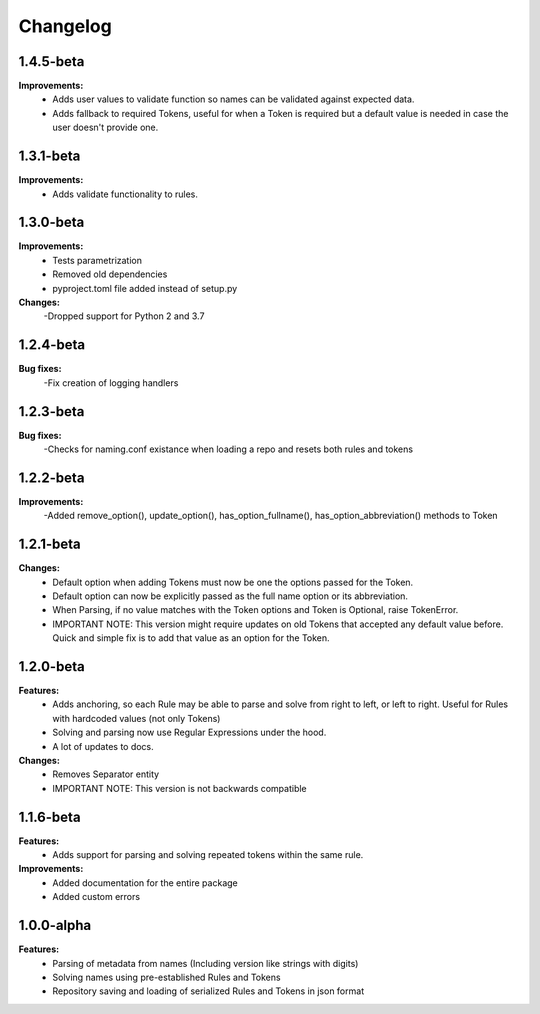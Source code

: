 Changelog
================================

1.4.5-beta
---------------------------------------

**Improvements:**
    - Adds user values to validate function so names can be validated against expected data.
    - Adds fallback to required Tokens, useful for when a Token is required but a default value is needed in case the user doesn't provide one.

1.3.1-beta
---------------------------------------

**Improvements:**
    - Adds validate functionality to rules.


1.3.0-beta
---------------------------------------

**Improvements:**
    - Tests parametrization
    - Removed old dependencies
    - pyproject.toml file added instead of setup.py

**Changes:**
    -Dropped support for Python 2 and 3.7

1.2.4-beta
---------------------------------------

**Bug fixes:**
    -Fix creation of logging handlers

1.2.3-beta
---------------------------------------

**Bug fixes:**
    -Checks for naming.conf existance when loading a repo and resets both rules and tokens

1.2.2-beta
---------------------------------------

**Improvements:**
    -Added remove_option(), update_option(), has_option_fullname(), has_option_abbreviation() methods to Token

1.2.1-beta
---------------------------------------

**Changes:**
    - Default option when adding Tokens must now be one the options passed for the Token.
    - Default option can now be explicitly passed as the full name option or its abbreviation.
    - When Parsing, if no value matches with the Token options and Token is Optional, raise TokenError.
    - IMPORTANT NOTE: This version might require updates on old Tokens that accepted any default value before. Quick and simple fix is to add that value as an option for the Token.


1.2.0-beta
---------------------------------------

**Features:**
    - Adds anchoring, so each Rule may be able to parse and solve from right to left, or left to right. Useful for Rules with hardcoded values (not only Tokens)
    - Solving and parsing now use Regular Expressions under the hood.
    - A lot of updates to docs.

**Changes:**
    - Removes Separator entity
    - IMPORTANT NOTE: This version is not backwards compatible

1.1.6-beta
---------------------------------------

**Features:**
    - Adds support for parsing and solving repeated tokens within the same rule.

**Improvements:**
    - Added documentation for the entire package
    - Added custom errors

1.0.0-alpha
---------------------------------------

**Features:**
    - Parsing of metadata from names (Including version like strings with digits)
    - Solving names using pre-established Rules and Tokens
    - Repository saving and loading of serialized Rules and Tokens in json format